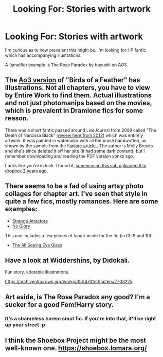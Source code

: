 #+TITLE: Looking For: Stories with artwork

* Looking For: Stories with artwork
:PROPERTIES:
:Author: Taure
:Score: 4
:DateUnix: 1570274224.0
:DateShort: 2019-Oct-05
:FlairText: Request
:END:
I'm curious as to how prevalent this might be. I'm looking for HP fanfic which has accompanying illustrations.

A (smutfic) example is The Rose Paradox by bayushi on AO3.


** The [[https://archiveofourown.org/works/15996890/][Ao3 version]] of "Birds of a Feather" has illustrations. Not all chapters, you have to view by Entire Work to find them. Actual illustrations and not just photomanips based on the movies, which is prevalent in Dramione fics for some reason.

There was a short fanfic passed around LiveJournal from 2008 called "The Death of Narcissa Black" [[https://ladygeekgirl.wordpress.com/2012/10/19/fanfiction-fridays-the-death-of-narcissa-black/][(review here from 2012)]] which was entirely artwork. It was painted in watercolor with all the prose handwritten, as shown by the sample from the [[https://fanlore.org/wiki/The_Death_of_Narcissa_Black][Fanlore article.]]. The author is Molly Brooks and she's since deleted it off her site (it had some dark content), but I remember downloading and reading the PDF version yonks ago.

Looks like you're in luck. I found it, [[https://www.reddit.com/r/HPfanfiction/comments/5qftic/name_a_memorable_fic_youve_read_that_has_now_been/][someone on this sub uploaded it to dropbox 2 years ago.]]
:PROPERTIES:
:Author: 4ecks
:Score: 3
:DateUnix: 1570304894.0
:DateShort: 2019-Oct-05
:END:


** There seems to be a fad of using artsy photo collages for chapter art. I've seen that style in quite a few fics, mostly romances. Here are some examples:

- [[https://archiveofourown.org/works/12801672/chapters/29219964][Strange Atractors]]
- [[https://archiveofourown.org/works/7502151/chapters/17052891][No Glory]]

This one includes a few pieces of fanart made for the fic (in Ch 9 and 10):

- [[https://archiveofourown.org/works/13377375/][The All Seeing Eye Glass]]
:PROPERTIES:
:Author: chiruochiba
:Score: 2
:DateUnix: 1570287075.0
:DateShort: 2019-Oct-05
:END:


** Have a look at Widdershins, by Didokali.

Fun story, adorable illustrations.

[[https://archiveofourown.org/works/3504701/chapters/7703225]]
:PROPERTIES:
:Author: nothorse
:Score: 2
:DateUnix: 1570332113.0
:DateShort: 2019-Oct-06
:END:


** Art aside, is The Rose Paradox any good? I'm a sucker for a good Fem!Harry story.
:PROPERTIES:
:Author: GlimmervoidG
:Score: 1
:DateUnix: 1570295509.0
:DateShort: 2019-Oct-05
:END:

*** It's a shameless harem smut fic. If you're into that, it'll be right up your street :p
:PROPERTIES:
:Author: Taure
:Score: 1
:DateUnix: 1570296007.0
:DateShort: 2019-Oct-05
:END:


** I think the Shoebox Project might be the most well-known one. [[https://shoebox.lomara.org/]]
:PROPERTIES:
:Author: nirvanarchy
:Score: 1
:DateUnix: 1570303311.0
:DateShort: 2019-Oct-05
:END:
